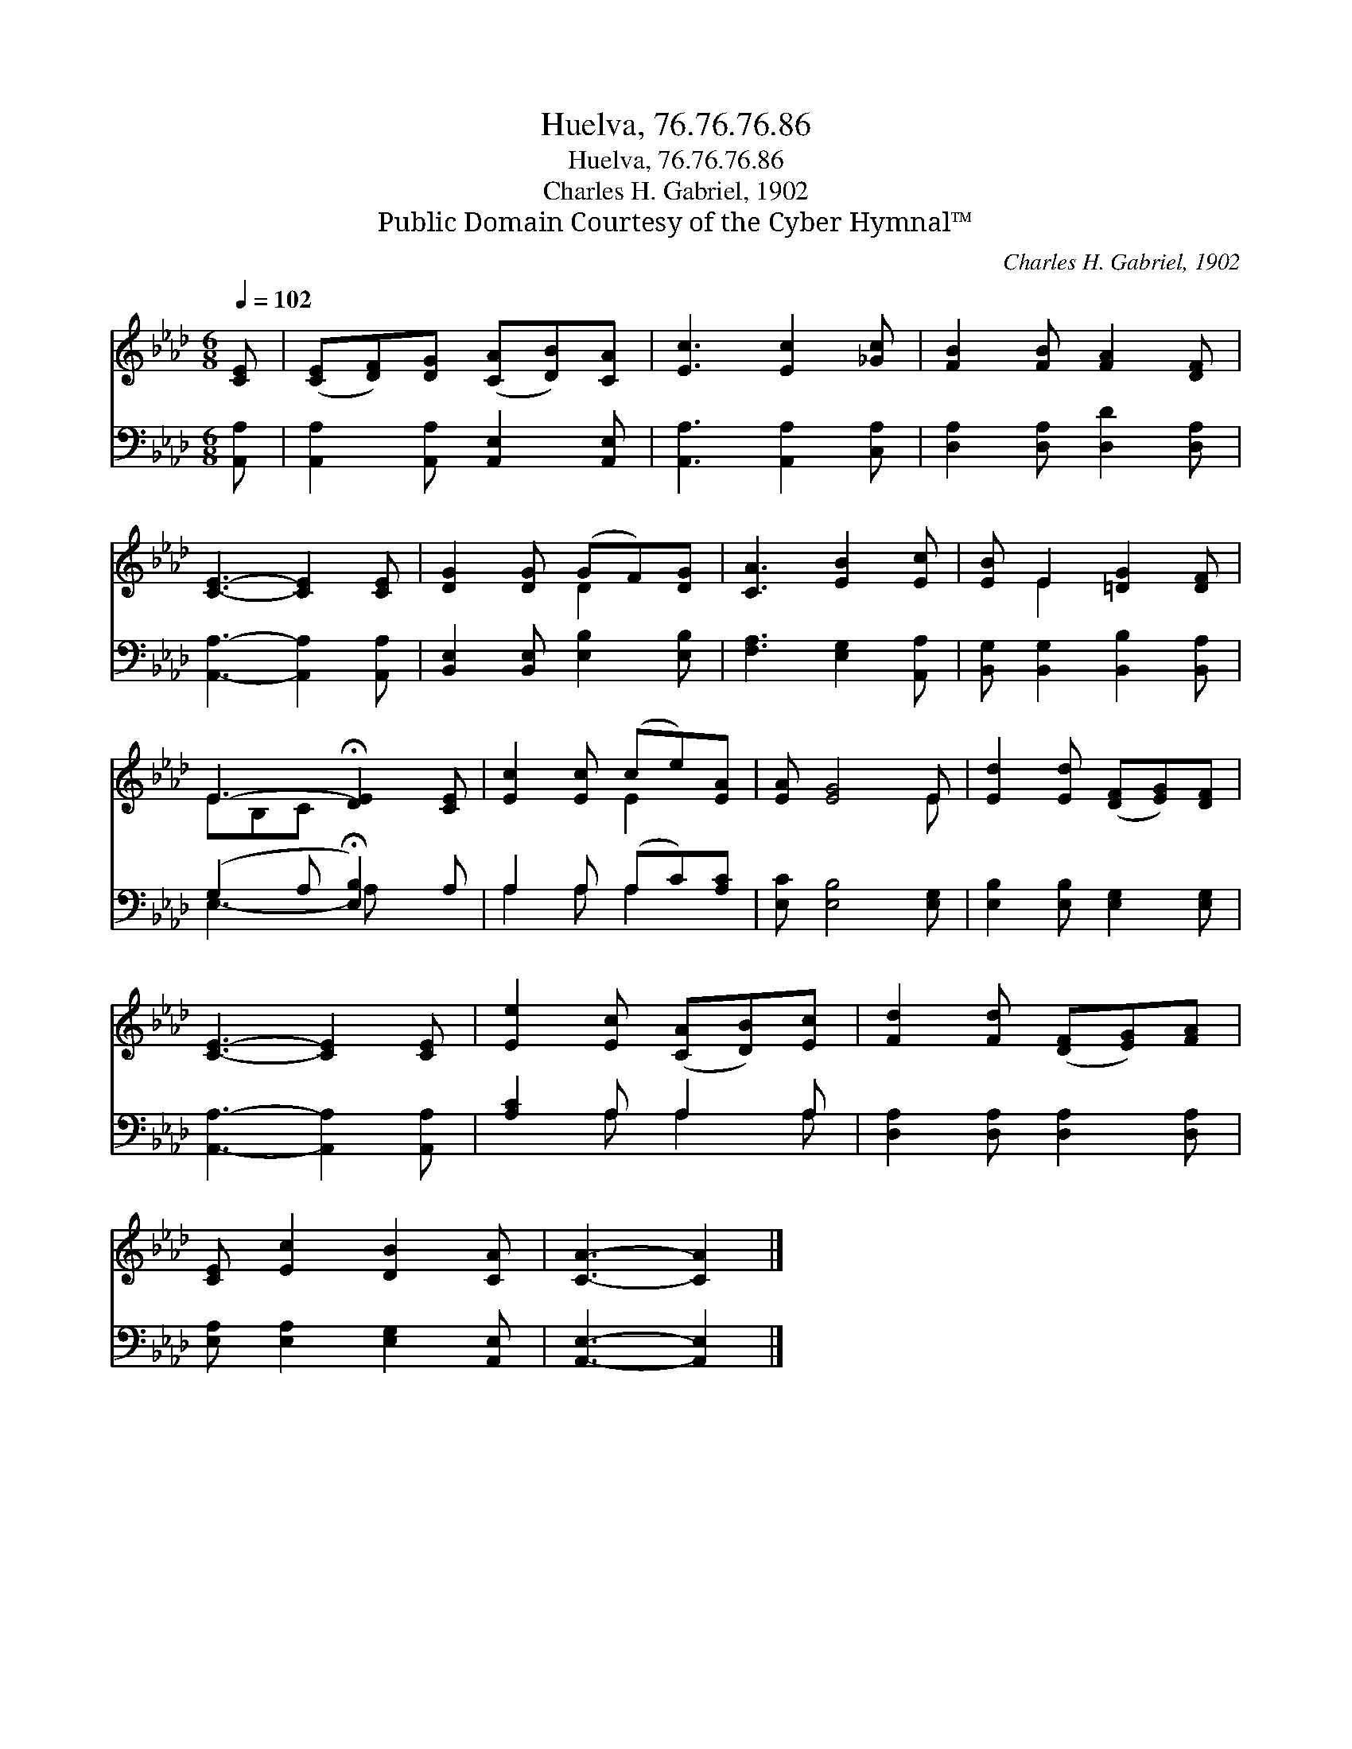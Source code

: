 X:1
T:Huelva, 76.76.76.86
T:Huelva, 76.76.76.86
T:Charles H. Gabriel, 1902
T:Public Domain Courtesy of the Cyber Hymnal™
C:Charles H. Gabriel, 1902
Z:Public Domain
Z:Courtesy of the Cyber Hymnal™
%%score ( 1 2 ) ( 3 4 )
L:1/8
Q:1/4=102
M:6/8
K:Ab
V:1 treble 
V:2 treble 
V:3 bass 
V:4 bass 
V:1
 [CE] | ([CE][DF])[DG] ([CA][DB])[CA] | [Ec]3 [Ec]2 [_Gc] | [FB]2 [FB] [FA]2 [DF] | %4
 [CE]3- [CE]2 [CE] | [DG]2 [DG] (GF)[DG] | [CA]3 [EB]2 [Ec] | [EB] E2 [=DG]2 [DF] | %8
 E3- !fermata![DE]2 [CE] | [Ec]2 [Ec] (ce)[EA] | [EA] [EG]4 E | [Ed]2 [Ed] ([DF][EG])[DF] | %12
 [CE]3- [CE]2 [CE] | [Ee]2 [Ec] ([CA][DB])[Ec] | [Fd]2 [Fd] ([DF][EG])[FA] | %15
 [CE] [Ec]2 [DB]2 [CA] | [CA]3- [CA]2 |] %17
V:2
 x | x6 | x6 | x6 | x6 | x3 D2 x | x6 | x E2 x3 | EB,C x3 | x3 E2 x | x5 E | x6 | x6 | x6 | x6 | %15
 x6 | x5 |] %17
V:3
 [A,,A,] | [A,,A,]2 [A,,A,] [A,,E,]2 [A,,E,] | [A,,A,]3 [A,,A,]2 [C,A,] | %3
 [D,A,]2 [D,A,] [D,D]2 [D,A,] | [A,,A,]3- [A,,A,]2 [A,,A,] | [B,,E,]2 [B,,E,] [E,B,]2 [E,B,] | %6
 [F,A,]3 [E,G,]2 [A,,A,] | [B,,G,] [B,,G,]2 [B,,B,]2 [B,,A,] | (G,2 A, !fermata![E,B,]2) A, | %9
 A,2 A, (A,C)[A,C] | [E,C] [E,B,]4 [E,G,] | [E,B,]2 [E,B,] [E,G,]2 [E,G,] | %12
 [A,,A,]3- [A,,A,]2 [A,,A,] | [A,C]2 A, A,2 A, | [D,A,]2 [D,A,] [D,A,]2 [D,A,] | %15
 [E,A,] [E,A,]2 [E,G,]2 [A,,E,] | [A,,E,]3- [A,,E,]2 |] %17
V:4
 x | x6 | x6 | x6 | x6 | x6 | x6 | x6 | E,3- A, x2 | A,2 A, A,2 x | x6 | x6 | x6 | x2 A, A,2 A, | %14
 x6 | x6 | x5 |] %17

